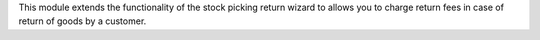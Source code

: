 This module extends the functionality of the stock picking return wizard
to allows you to charge return fees in case of return of goods by a
customer.
